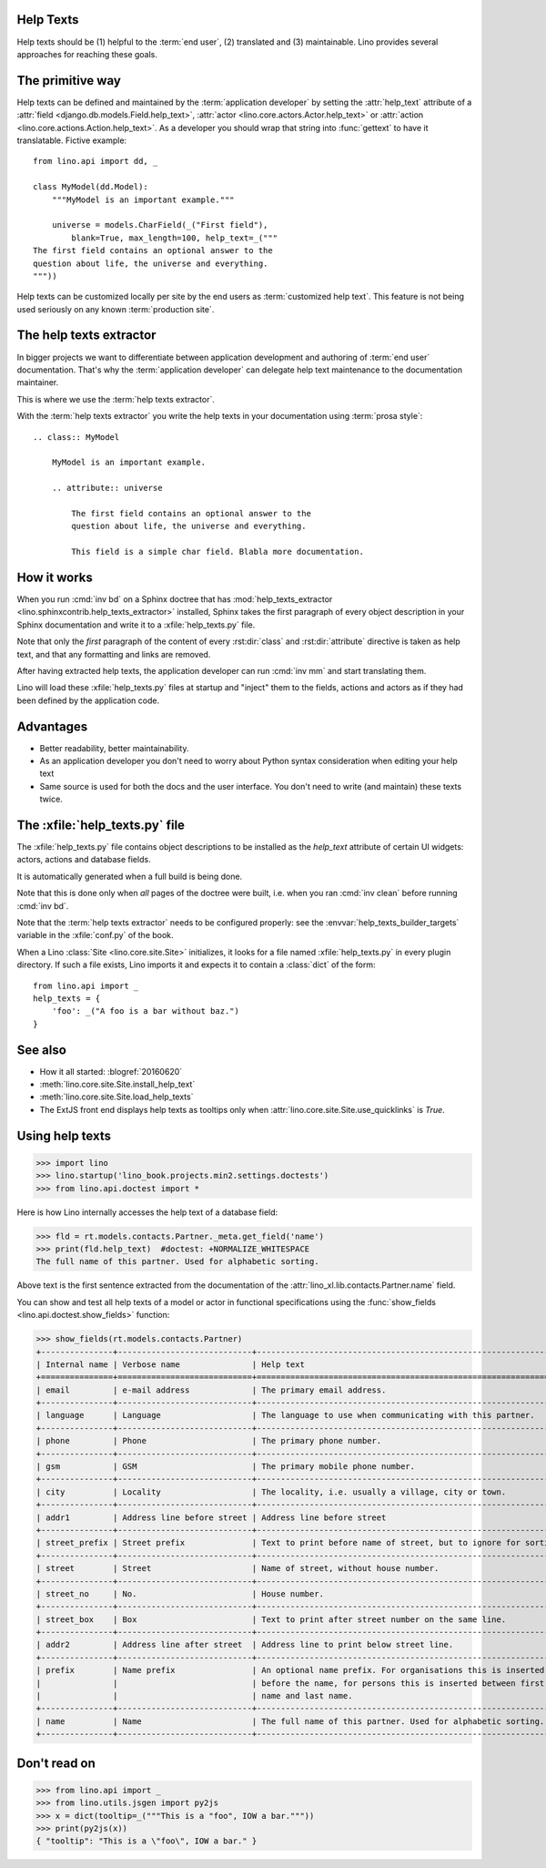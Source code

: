 .. doctest docs/dev/help_texts.rst
.. _help_texts:

Help Texts
==========

.. glossary::

  Help text

    A short explanation to be displayed as tooltip when the user hovers over a
    form field, a menu item, or a toolbar button.

Help texts should be
(1) helpful to the :term:`end user`,
(2) translated and
(3) maintainable.  Lino provides several approaches for reaching these
goals.

.. contents::
   :local:
   :depth: 2


The primitive way
=================

Help texts can be defined and maintained by the  :term:`application developer`
by setting the :attr:`help_text` attribute of a
:attr:`field <django.db.models.Field.help_text>`, 
:attr:`actor <lino.core.actors.Actor.help_text>`
or :attr:`action <lino.core.actions.Action.help_text>`.  As a developer you should wrap that
string into :func:`gettext` to have it translatable.  Fictive example::

    from lino.api import dd, _

    class MyModel(dd.Model):
        """MyModel is an important example."""

        universe = models.CharField(_("First field"),
            blank=True, max_length=100, help_text=_("""
    The first field contains an optional answer to the
    question about life, the universe and everything.
    """))

Help texts can be customized locally per site by the end users as
:term:`customized help text`.  This feature is not being used seriously on any
known :term:`production site`.


The help texts extractor
========================

In bigger projects we want to differentiate between application development and
authoring of :term:`end user` documentation. That's why  the :term:`application
developer` can delegate help text maintenance to the documentation maintainer.

This is where we use the :term:`help texts extractor`.

.. glossary::

  help texts extractor

    A Sphinx extension that extracts help texts from your Sphinx documentation
    to :xfile:`help_texts.py` files, which Lino will load at startup.

With the :term:`help texts extractor` you write the help texts in your
documentation using :term:`prosa style`::

  .. class:: MyModel

      MyModel is an important example.

      .. attribute:: universe

          The first field contains an optional answer to the
          question about life, the universe and everything.

          This field is a simple char field. Blabla more documentation.


How it works
============

When you run :cmd:`inv bd` on a Sphinx doctree that has
:mod:`help_texts_extractor <lino.sphinxcontrib.help_texts_extractor>` installed,
Sphinx takes the first paragraph of every object description in your Sphinx
documentation and write it to a :xfile:`help_texts.py` file.

Note that only the *first* paragraph of the content of every :rst:dir:`class`
and :rst:dir:`attribute` directive is taken as help text, and that any
formatting and links are removed.

After having extracted help texts, the application developer can run :cmd:`inv
mm` and start translating them.

Lino will load these :xfile:`help_texts.py`  files at startup and "inject" them
to the fields, actions and actors as if they had been defined by the application
code.

Advantages
==========

- Better readability, better maintainability.

- As an application developer you don't need to worry about Python
  syntax consideration when editing your help text

- Same source is used for both the docs and the user interface. You
  don't need to write (and maintain) these texts twice.


The :xfile:`help_texts.py` file
===============================

.. xfile:: help_texts.py

The :xfile:`help_texts.py` file contains object descriptions to be installed as
the `help_text` attribute of certain UI widgets: actors, actions and database
fields.

It is automatically generated when a full build is being done.

Note that this is done only when *all* pages of the doctree were built, i.e.
when you ran :cmd:`inv clean` before running :cmd:`inv bd`.

Note that the :term:`help texts extractor` needs to be configured properly: see
the :envvar:`help_texts_builder_targets` variable in the :xfile:`conf.py` of the
book.

When a Lino :class:`Site <lino.core.site.Site>` initializes, it looks for a file
named :xfile:`help_texts.py` in every plugin directory.  If such a file exists,
Lino imports it and expects it to contain a :class:`dict` of the form::

    from lino.api import _
    help_texts = {
        'foo': _("A foo is a bar without baz.")
    }


See also
========

- How it all started: :blogref:`20160620`

- :meth:`lino.core.site.Site.install_help_text`

- :meth:`lino.core.site.Site.load_help_texts`

- The ExtJS front end displays help texts as tooltips
  only when :attr:`lino.core.site.Site.use_quicklinks` is `True`.



Using help texts
================

>>> import lino
>>> lino.startup('lino_book.projects.min2.settings.doctests')
>>> from lino.api.doctest import *

Here is how Lino internally accesses the help text of a database field:

>>> fld = rt.models.contacts.Partner._meta.get_field('name')
>>> print(fld.help_text)  #doctest: +NORMALIZE_WHITESPACE
The full name of this partner. Used for alphabetic sorting.

Above text is the first sentence extracted from the documentation of
the :attr:`lino_xl.lib.contacts.Partner.name` field.

You can show and test all help texts of a model or actor in functional
specifications using the :func:`show_fields
<lino.api.doctest.show_fields>` function:

>>> show_fields(rt.models.contacts.Partner)
+---------------+----------------------------+-----------------------------------------------------------------+
| Internal name | Verbose name               | Help text                                                       |
+===============+============================+=================================================================+
| email         | e-mail address             | The primary email address.                                      |
+---------------+----------------------------+-----------------------------------------------------------------+
| language      | Language                   | The language to use when communicating with this partner.       |
+---------------+----------------------------+-----------------------------------------------------------------+
| phone         | Phone                      | The primary phone number.                                       |
+---------------+----------------------------+-----------------------------------------------------------------+
| gsm           | GSM                        | The primary mobile phone number.                                |
+---------------+----------------------------+-----------------------------------------------------------------+
| city          | Locality                   | The locality, i.e. usually a village, city or town.             |
+---------------+----------------------------+-----------------------------------------------------------------+
| addr1         | Address line before street | Address line before street                                      |
+---------------+----------------------------+-----------------------------------------------------------------+
| street_prefix | Street prefix              | Text to print before name of street, but to ignore for sorting. |
+---------------+----------------------------+-----------------------------------------------------------------+
| street        | Street                     | Name of street, without house number.                           |
+---------------+----------------------------+-----------------------------------------------------------------+
| street_no     | No.                        | House number.                                                   |
+---------------+----------------------------+-----------------------------------------------------------------+
| street_box    | Box                        | Text to print after street number on the same line.             |
+---------------+----------------------------+-----------------------------------------------------------------+
| addr2         | Address line after street  | Address line to print below street line.                        |
+---------------+----------------------------+-----------------------------------------------------------------+
| prefix        | Name prefix                | An optional name prefix. For organisations this is inserted     |
|               |                            | before the name, for persons this is inserted between first     |
|               |                            | name and last name.                                             |
+---------------+----------------------------+-----------------------------------------------------------------+
| name          | Name                       | The full name of this partner. Used for alphabetic sorting.     |
+---------------+----------------------------+-----------------------------------------------------------------+



Don't read on
=============

>>> from lino.api import _
>>> from lino.utils.jsgen import py2js
>>> x = dict(tooltip=_("""This is a "foo", IOW a bar."""))
>>> print(py2js(x))
{ "tooltip": "This is a \"foo\", IOW a bar." }
